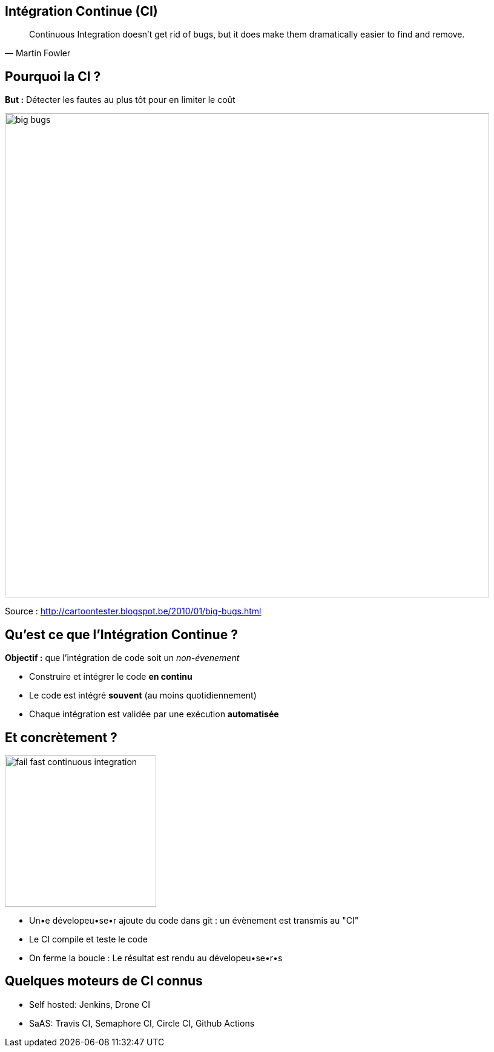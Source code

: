 
[{invert}]
== Intégration Continue (CI)

[quote, Martin Fowler]
____
Continuous Integration doesn’t get rid of bugs, but it does make them
dramatically easier to find and remove.
____

== Pourquoi la CI ?

*But :* Détecter les fautes au plus tôt pour en limiter le coût

image::big-bugs.jpg[caption="Big Bugs",width=800]

[.small]
Source : http://cartoontester.blogspot.be/2010/01/big-bugs.html

== Qu'est ce que l'Intégration Continue ?

**Objectif :** que l'intégration de code soit un _non-évenement_

* Construire et intégrer le code *en continu*
* Le code est intégré *souvent* (au moins quotidiennement)
* Chaque intégration est validée par une exécution *automatisée*

== Et concrètement ?

image::fail-fast-continuous-integration.png[height=250]

* Un•e dévelopeu•se•r ajoute du code dans git : un évènement est transmis au "CI"
* Le CI compile et teste le code
* On ferme la boucle : Le résultat est rendu au dévelopeu•se•r•s

== Quelques moteurs de CI connus

- Self hosted: Jenkins, Drone CI
- SaAS: Travis CI, Semaphore CI, Circle CI, Github Actions
